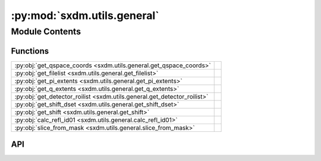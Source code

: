 :py:mod:`sxdm.utils.general`
============================

.. py:module:: sxdm.utils.general

.. autodoc2-docstring:: sxdm.utils.general
   :allowtitles:

Module Contents
---------------

Functions
~~~~~~~~~

.. list-table::
   :class: autosummary longtable
   :align: left

   * - :py:obj:`get_qspace_coords <sxdm.utils.general.get_qspace_coords>`
     - .. autodoc2-docstring:: sxdm.utils.general.get_qspace_coords
          :summary:
   * - :py:obj:`get_filelist <sxdm.utils.general.get_filelist>`
     - .. autodoc2-docstring:: sxdm.utils.general.get_filelist
          :summary:
   * - :py:obj:`get_pi_extents <sxdm.utils.general.get_pi_extents>`
     - .. autodoc2-docstring:: sxdm.utils.general.get_pi_extents
          :summary:
   * - :py:obj:`get_q_extents <sxdm.utils.general.get_q_extents>`
     - .. autodoc2-docstring:: sxdm.utils.general.get_q_extents
          :summary:
   * - :py:obj:`get_detector_roilist <sxdm.utils.general.get_detector_roilist>`
     - .. autodoc2-docstring:: sxdm.utils.general.get_detector_roilist
          :summary:
   * - :py:obj:`get_shift_dset <sxdm.utils.general.get_shift_dset>`
     - .. autodoc2-docstring:: sxdm.utils.general.get_shift_dset
          :summary:
   * - :py:obj:`get_shift <sxdm.utils.general.get_shift>`
     - .. autodoc2-docstring:: sxdm.utils.general.get_shift
          :summary:
   * - :py:obj:`calc_refl_id01 <sxdm.utils.general.calc_refl_id01>`
     - .. autodoc2-docstring:: sxdm.utils.general.calc_refl_id01
          :summary:
   * - :py:obj:`slice_from_mask <sxdm.utils.general.slice_from_mask>`
     - .. autodoc2-docstring:: sxdm.utils.general.slice_from_mask
          :summary:

API
~~~

.. py:function:: get_qspace_coords(h5f)
   :canonical: sxdm.utils.general.get_qspace_coords

   .. autodoc2-docstring:: sxdm.utils.general.get_qspace_coords

.. py:function:: get_filelist(sample_dir)
   :canonical: sxdm.utils.general.get_filelist

   .. autodoc2-docstring:: sxdm.utils.general.get_filelist

.. py:function:: get_pi_extents(m0, m1, winidx)
   :canonical: sxdm.utils.general.get_pi_extents

   .. autodoc2-docstring:: sxdm.utils.general.get_pi_extents

.. py:function:: get_q_extents(qx, qy, qz)
   :canonical: sxdm.utils.general.get_q_extents

   .. autodoc2-docstring:: sxdm.utils.general.get_q_extents

.. py:function:: get_detector_roilist(pscan, detector)
   :canonical: sxdm.utils.general.get_detector_roilist

   .. autodoc2-docstring:: sxdm.utils.general.get_detector_roilist

.. py:function:: get_shift_dset(path_dset, roi, scan_nums, log=False, med_filt=None, return_maps=False, **xcorr_kwargs)
   :canonical: sxdm.utils.general.get_shift_dset

   .. autodoc2-docstring:: sxdm.utils.general.get_shift_dset

.. py:function:: get_shift(images, med_filt=None, **xcorr_kwargs)
   :canonical: sxdm.utils.general.get_shift

   .. autodoc2-docstring:: sxdm.utils.general.get_shift

.. py:function:: calc_refl_id01(hkl, material, ip_dir, oop_dir, nrj, bounds={'eta': (-2, 120), 'phi': (-180, 180), 'nu': 0, 'delta': (-2, 130)})
   :canonical: sxdm.utils.general.calc_refl_id01

   .. autodoc2-docstring:: sxdm.utils.general.calc_refl_id01

.. py:function:: slice_from_mask()
   :canonical: sxdm.utils.general.slice_from_mask

   .. autodoc2-docstring:: sxdm.utils.general.slice_from_mask
